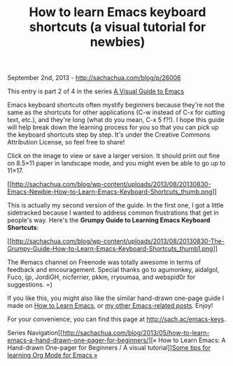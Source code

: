 #+TITLE: How to learn Emacs keyboard shortcuts (a visual tutorial for newbies)

September 2nd, 2013 -
[[http://sachachua.com/blog/p/26006][http://sachachua.com/blog/p/26006]]

This entry is part 2 of 4 in the series
[[http://sachachua.com/blog/series/a-visual-guide-to-emacs/][A Visual
Guide to Emacs]]

Emacs keyboard shortcuts often mystify beginners because they're not the
same as the shortcuts for other applications (C-w instead of C-x for
cutting text, etc.), and they're long (what do you mean, C-x 5 f?!). I
hope this guide will help break down the learning process for you so
that you can pick up the keyboard shortcuts step by step. It's under the
Creative Commons Attribution License, so feel free to share!

Click on the image to view or save a larger version. It should print out
fine on 8.5×11 paper in landscape mode, and you might even be able to go
up to 11×17.

[[http://sachachua.com/blog/wp-content/uploads/2013/08/20130830-Emacs-Newbie-How-to-Learn-Emacs-Keyboard-Shortcuts.png][[[http://sachachua.com/blog/wp-content/uploads/2013/08/20130830-Emacs-Newbie-How-to-Learn-Emacs-Keyboard-Shortcuts_thumb.png]]]]

This is actually my second version of the guide. In the first one, I got
a little sidetracked because I wanted to address common frustrations
that get in people's way. Here's the *Grumpy Guide to Learning Emacs
Keyboard Shortcuts*:

[[http://sachachua.com/blog/wp-content/uploads/2013/08/20130830-The-Grumpy-Guide-How-to-Learn-Emacs-Keyboard-Shortcuts1.png][[[http://sachachua.com/blog/wp-content/uploads/2013/08/20130830-The-Grumpy-Guide-How-to-Learn-Emacs-Keyboard-Shortcuts_thumb1.png]]]]

The #emacs channel on Freenode was totally awesome in terms of feedback
and encouragement. Special thanks go to agumonkey, aidalgol, Fuco, ijp,
JordiGH, nicferrier, pkkm, rryoumaa, and webspid0r for suggestions. =)

If you like this, you might also like the similar hand-drawn one-page
guide I made on
[[http://sachachua.com/blog/2013/05/how-to-learn-emacs-a-hand-drawn-one-pager-for-beginners/][How
to Learn Emacs]], or [[http://sachachua.com/blog/category/emacs][my
other Emacs-related posts]]. Enjoy!

For your convenience, you can find this page at
[[http://sach.ac/emacs-keys][http://sach.ac/emacs-keys]].

Series
Navigation[[http://sachachua.com/blog/2013/05/how-to-learn-emacs-a-hand-drawn-one-pager-for-beginners/][«
How to Learn Emacs: A Hand-drawn One-pager for Beginners / A visual
tutorial]][[http://sachachua.com/blog/2014/01/tips-learning-org-mode-emacs/][Some
tips for learning Org Mode for Emacs »]]
